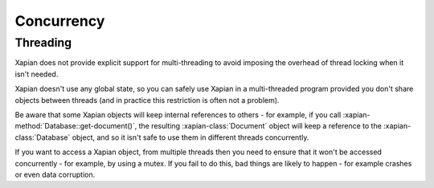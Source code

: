 ===========
Concurrency
===========

---------
Threading
---------

Xapian does not provide explicit support for multi-threading to avoid
imposing the overhead of thread locking when it isn't needed.

Xapian doesn't use any global state, so you can safely use Xapian in a
multi-threaded program provided you don't share objects between threads
(and in practice this restriction is often not a problem).

Be aware that some Xapian objects will keep internal references to others
- for example, if you call :xapian-method:`Database::get-document()`, the
resulting :xapian-class:`Document` object will keep a reference to the
:xapian-class:`Database` object, and so it isn't safe to use them in different
threads concurrently.

If you want to access a Xapian object, from multiple threads then you
need to ensure that it won't be accessed concurrently - for example, by
using a mutex.  If you fail to do this, bad things are likely to happen -
for example crashes or even data corruption.  

